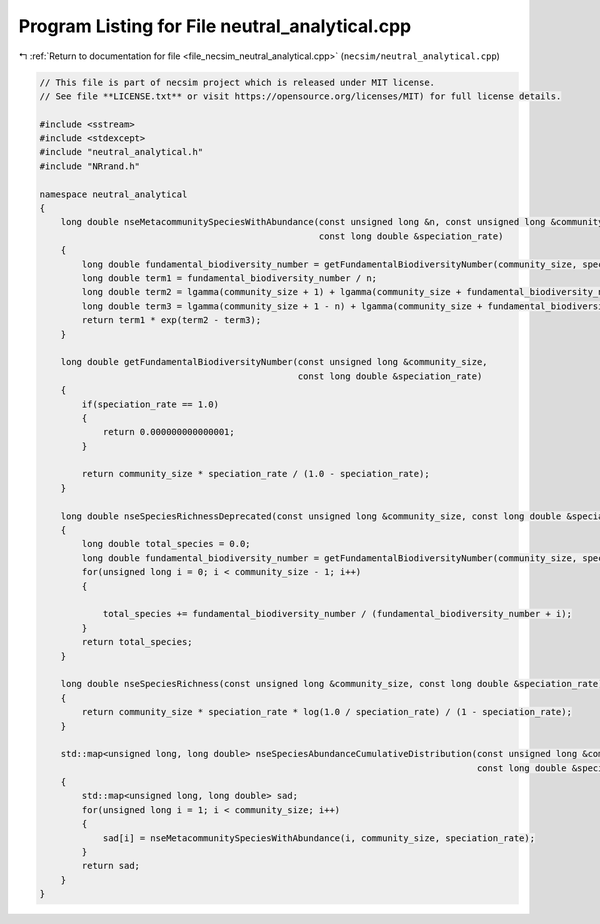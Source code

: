 
.. _program_listing_file_necsim_neutral_analytical.cpp:

Program Listing for File neutral_analytical.cpp
===============================================

|exhale_lsh| :ref:`Return to documentation for file <file_necsim_neutral_analytical.cpp>` (``necsim/neutral_analytical.cpp``)

.. |exhale_lsh| unicode:: U+021B0 .. UPWARDS ARROW WITH TIP LEFTWARDS

.. code-block:: cpp

   // This file is part of necsim project which is released under MIT license.
   // See file **LICENSE.txt** or visit https://opensource.org/licenses/MIT) for full license details.
   
   #include <sstream>
   #include <stdexcept>
   #include "neutral_analytical.h"
   #include "NRrand.h"
   
   namespace neutral_analytical
   {
       long double nseMetacommunitySpeciesWithAbundance(const unsigned long &n, const unsigned long &community_size,
                                                        const long double &speciation_rate)
       {
           long double fundamental_biodiversity_number = getFundamentalBiodiversityNumber(community_size, speciation_rate);
           long double term1 = fundamental_biodiversity_number / n;
           long double term2 = lgamma(community_size + 1) + lgamma(community_size + fundamental_biodiversity_number - n);
           long double term3 = lgamma(community_size + 1 - n) + lgamma(community_size + fundamental_biodiversity_number);
           return term1 * exp(term2 - term3);
       }
   
       long double getFundamentalBiodiversityNumber(const unsigned long &community_size,
                                                    const long double &speciation_rate)
       {
           if(speciation_rate == 1.0)
           {
               return 0.000000000000001;
           }
   
           return community_size * speciation_rate / (1.0 - speciation_rate);
       }
   
       long double nseSpeciesRichnessDeprecated(const unsigned long &community_size, const long double &speciation_rate)
       {
           long double total_species = 0.0;
           long double fundamental_biodiversity_number = getFundamentalBiodiversityNumber(community_size, speciation_rate);
           for(unsigned long i = 0; i < community_size - 1; i++)
           {
   
               total_species += fundamental_biodiversity_number / (fundamental_biodiversity_number + i);
           }
           return total_species;
       }
   
       long double nseSpeciesRichness(const unsigned long &community_size, const long double &speciation_rate)
       {
           return community_size * speciation_rate * log(1.0 / speciation_rate) / (1 - speciation_rate);
       }
   
       std::map<unsigned long, long double> nseSpeciesAbundanceCumulativeDistribution(const unsigned long &community_size,
                                                                                      const long double &speciation_rate)
       {
           std::map<unsigned long, long double> sad;
           for(unsigned long i = 1; i < community_size; i++)
           {
               sad[i] = nseMetacommunitySpeciesWithAbundance(i, community_size, speciation_rate);
           }
           return sad;
       }
   }
